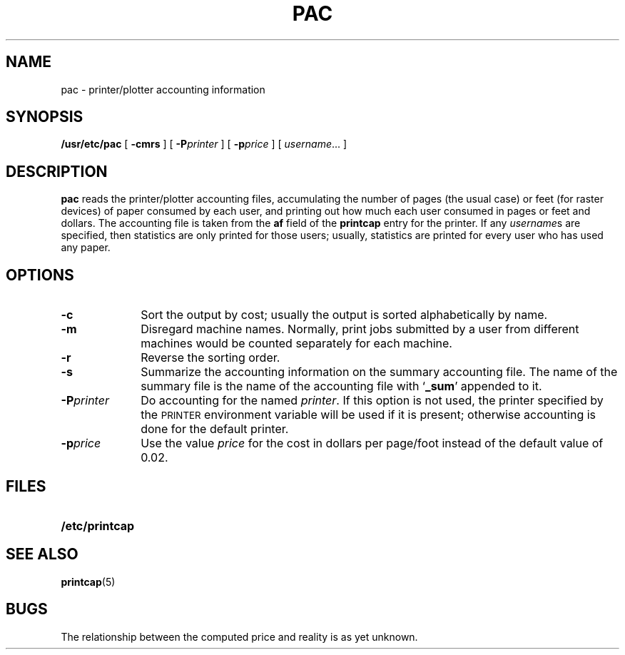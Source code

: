 .\" @(#)pac.8 1.1 92/07/30 SMI; from UCB 4.2
.TH PAC 8 "10 October 1988"
.SH NAME
pac \- printer/plotter accounting information
.SH SYNOPSIS
.B /usr/etc/pac
[
.B \-cmrs
] [
.BI \-P printer
] [
.BI \-p price
] [
.IR username .\|.\|.
]
.SH DESCRIPTION
.IX  "pac command"  ""  "\fLpac\fP \(em printer/plotter accounting"
.IX  "printer/plotter accounting"
.B pac
reads the printer/plotter accounting files, accumulating the number
of pages (the usual case) or feet (for raster devices)
of paper consumed by each user, and printing out
how much each user consumed in pages or feet and dollars.
The accounting file is taken from the 
.B af
field of the 
.B printcap 
entry for the printer. If any
.IR username s
are specified, then statistics are only printed for those users;
usually, statistics are printed for every user who has used any paper.
.SH OPTIONS
.TP 10
.B \-c
Sort the output by cost; usually the output is sorted alphabetically by name.
.TP
.B \-m
Disregard machine names.  Normally, print jobs submitted by a
user from different machines would be counted separately for
each machine.
.TP
.B \-r
Reverse the sorting order.
.TP
.B \-s
Summarize the accounting information on
the summary accounting file.
The name of the summary file is the name of the accounting file with
.RB ` _sum '
appended to it.
.TP
.BI \-P printer
Do accounting for the named
.IR printer .
If this option is not used, the printer specified by the 
.SM PRINTER
environment variable will be used if it is present; 
otherwise accounting is done for the default printer.
.TP
.BI \-p price
Use the value
.I price
for the cost in dollars per page/foot instead of 
the default value of 0.02.
.SH FILES
.PD 0
.TP 20
.B /etc/printcap
.PD
.SH SEE ALSO
.BR printcap (5)
.SH BUGS
The relationship between the computed price and reality is
as yet unknown.

